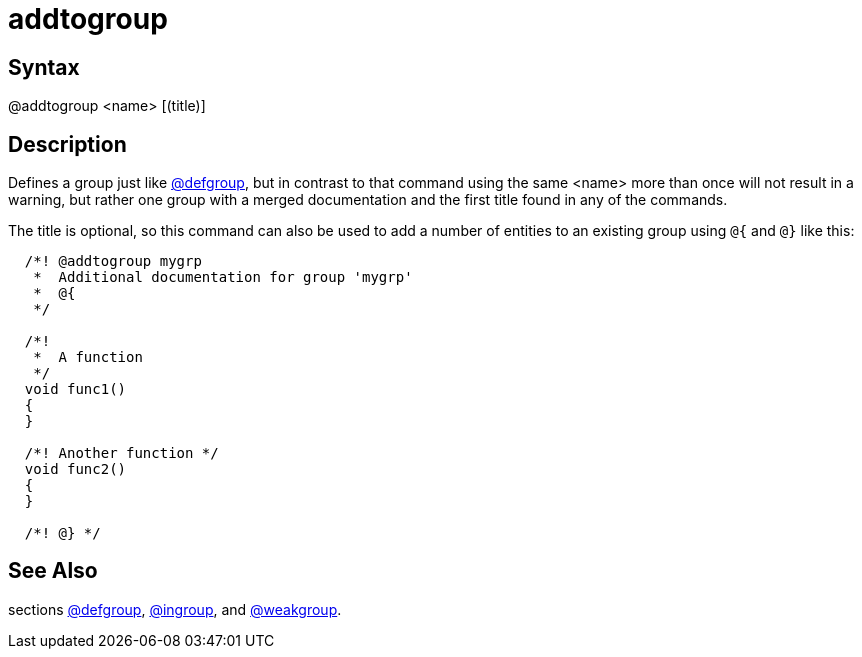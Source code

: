 = addtogroup

== Syntax
@addtogroup &lt;name&gt; [(title)]

== Description
Defines a group just like xref:commands/defgroup.adoc[@defgroup], but in contrast to that command using the same <name> more than once will not result in a warning, but rather one group with a merged documentation and the first title found in any of the commands.

The title is optional, so this command can also be used to add a number of entities to an existing group using `@{` and `@}` like this:

```
  /*! @addtogroup mygrp
   *  Additional documentation for group 'mygrp'
   *  @{
   */

  /*!
   *  A function
   */
  void func1()
  {
  }

  /*! Another function */
  void func2()
  {
  }

  /*! @} */

```
// [CODE_END]

== See Also
sections xref:commands/defgroup.adoc[@defgroup], xref:commands/ingroup.adoc[@ingroup], and xref:commands/weakgroup.adoc[@weakgroup].